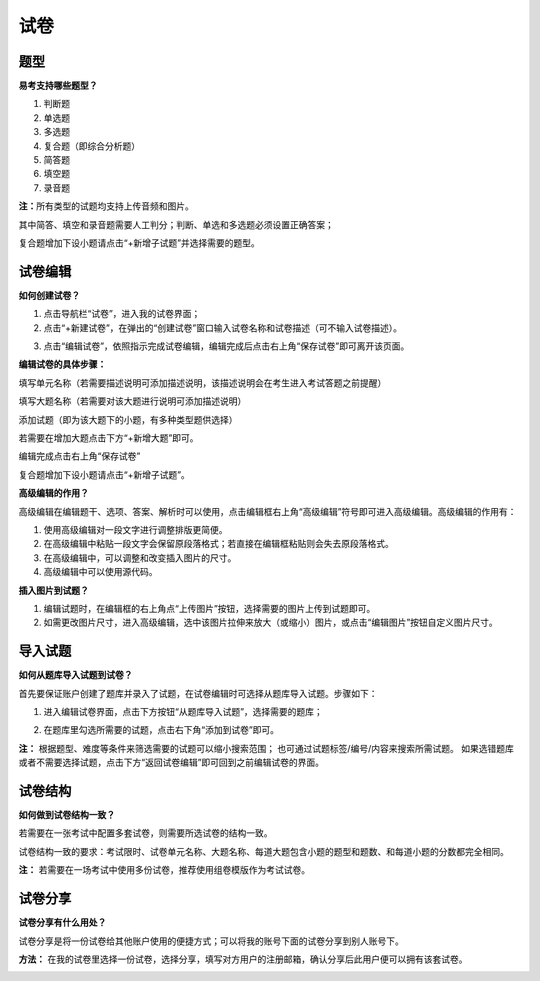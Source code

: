试卷
=======

题型
-------

**易考支持哪些题型？**

1. 判断题

2. 单选题

3. 多选题

4. 复合题（即综合分析题）

5. 简答题

6. 填空题

7. 录音题

**注：**\所有类型的试题均支持上传音频和图片。

其中简答、填空和录音题需要人工判分；判断、单选和多选题必须设置正确答案；

复合题增加下设小题请点击“+新增子试题”并选择需要的题型。

试卷编辑
--------

**如何创建试卷？**

1. 点击导航栏“试卷”，进入我的试卷界面；

2. 点击“+新建试卷”，在弹出的“创建试卷”窗口输入试卷名称和试卷描述（可不输入试卷描述）。

.. image:: _static/image017.png

3. 点击“编辑试卷”，依照指示完成试卷编辑，编辑完成后点击右上角“保存试卷”即可离开该页面。

**编辑试卷的具体步骤：**

填写单元名称（若需要描述说明可添加描述说明，该描述说明会在考生进入考试答题之前提醒）

填写大题名称（若需要对该大题进行说明可添加描述说明）

添加试题（即为该大题下的小题，有多种类型题供选择）

若需要在增加大题点击下方“+新增大题”即可。

编辑完成点击右上角“保存试卷”

复合题增加下设小题请点击“+新增子试题”。

**高级编辑的作用？**

高级编辑在编辑题干、选项、答案、解析时可以使用，点击编辑框右上角“高级编辑”符号即可进入高级编辑。高级编辑的作用有：

1. 使用高级编辑对一段文字进行调整排版更简便。

2. 在高级编辑中粘贴一段文字会保留原段落格式；若直接在编辑框粘贴则会失去原段落格式。

3. 在高级编辑中，可以调整和改变插入图片的尺寸。

4. 高级编辑中可以使用源代码。

**插入图片到试题？**

1. 编辑试题时，在编辑框的右上角点“上传图片”按钮，选择需要的图片上传到试题即可。

2. 如需更改图片尺寸，进入高级编辑，选中该图片拉伸来放大（或缩小）图片，或点击“编辑图片”按钮自定义图片尺寸。

导入试题
----------
**如何从题库导入试题到试卷？**

首先要保证账户创建了题库并录入了试题，在试卷编辑时可选择从题库导入试题。步骤如下：

1. 进入编辑试卷界面，点击下方按钮“从题库导入试题”，选择需要的题库；

.. image:: _static/daoru.png

2. 在题库里勾选所需要的试题，点击右下角“添加到试卷”即可。

.. image:: _static/gouxuan.png

**注：** 根据题型、难度等条件来筛选需要的试题可以缩小搜索范围；
也可通过试题标签/编号/内容来搜索所需试题。
如果选错题库或者不需要选择试题，点击下方“返回试卷编辑”即可回到之前编辑试卷的界面。

试卷结构
--------

**如何做到试卷结构一致？**

若需要在一张考试中配置多套试卷，则需要所选试卷的结构一致。

试卷结构一致的要求：考试限时、试卷单元名称、大题名称、每道大题包含小题的题型和题数、和每道小题的分数都完全相同。

**注：** 若需要在一场考试中使用多份试卷，推荐使用组卷模版作为考试试卷。

试卷分享
-----------

**试卷分享有什么用处？**

试卷分享是将一份试卷给其他账户使用的便捷方式；可以将我的账号下面的试卷分享到别人账号下。 

**方法：** 在我的试卷里选择一份试卷，选择分享，填写对方用户的注册邮箱，确认分享后此用户便可以拥有该套试卷。

.. image:: _static/image019.png